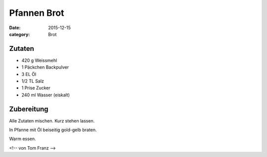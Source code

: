 Pfannen Brot
############

:date: 2015-12-15
:category: Brot


Zutaten
=======

- 420 g Weissmehl
- 1 Päckchen Backpulver
- 3 EL Öl
- 1/2 TL Salz
- 1 Prise Zucker
- 240 ml Wasser (eiskalt)

Zubereitung
===========
Alle Zutaten mischen. Kurz stehen lassen.
 
In Pfanne mit Öl beiseitig gold-gelb braten.

Warm essen.

<!-- von Tom Franz -->
